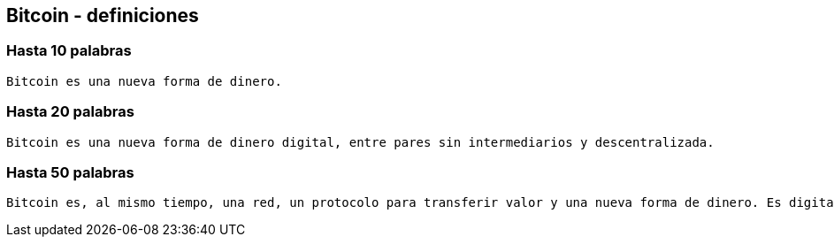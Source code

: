 == Bitcoin - definiciones

=== Hasta 10 palabras
....
Bitcoin es una nueva forma de dinero.
....

=== Hasta 20 palabras
....
Bitcoin es una nueva forma de dinero digital, entre pares sin intermediarios y descentralizada.
....

=== Hasta 50 palabras
....
Bitcoin es, al mismo tiempo, una red, un protocolo para transferir valor y una nueva forma de dinero. Es digital, funciona entre pares sin intermediarios y opera de manera descentralizado en su política monetaria y transacciones.
....